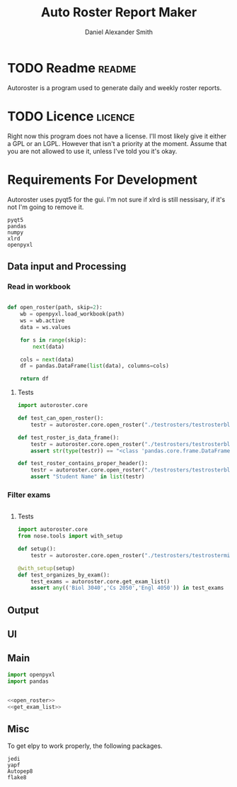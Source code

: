 #+title: Auto Roster Report Maker
#+Author: Daniel Alexander Smith
#+email: u0346076@utah.edu
#+TAGS: readme(r) noexport(n)
#+STARTUP: content

* TODO Readme                                                        :readme:
Autoroster is a program used to generate daily and weekly roster reports.


* TODO Licence                                                      :licence:
Right now this program does not have a license. I'll most likely give it either a GPL or an LGPL.
However that isn't a priority at the moment. Assume that you are not allowed to use it, unless I've told you it's okay.

* Requirements For Development
Autoroster uses pyqt5 for the gui.
I'm not sure if xlrd is still nessisary, if it's not I'm going to remove it.
#+name: requirements
#+BEGIN_SRC text :tangle requirements.txt
  pyqt5
  pandas
  numpy
  xlrd
  openpyxl
#+END_SRC




** Data input and Processing

*** Read in workbook
#+name: open_roster
#+BEGIN_SRC python

def open_roster(path, skip=2):
    wb = openpyxl.load_workbook(path)
    ws = wb.active
    data = ws.values

    for s in range(skip):
        next(data)

    cols = next(data)
    df = pandas.DataFrame(list(data), columns=cols)

    return df
#+END_SRC
**** Tests
 #+name: datainp-tests
 #+BEGIN_SRC python :tangle tests/test_datainp.py
import autoroster.core

def test_can_open_roster():
    testr = autoroster.core.open_roster("./testrosters/testrosterblank.xlsx")

def test_roster_is_data_frame():
    testr = autoroster.core.open_roster("./testrosters/testrosterblank.xlsx")
    assert str(type(testr)) == "<class 'pandas.core.frame.DataFrame'>"

def test_roster_contains_proper_header():
    testr = autoroster.core.open_roster("./testrosters/testrosterblank.xlsx")
    assert "Student Name" in list(testr)

 #+END_SRC
*** Filter exams
#+name: get_exam_list
#+BEGIN_SRC python
#+END_SRC

**** Tests
#+BEGIN_SRC python :tangle tests/test_filter_input.py
import autoroster.core
from nose.tools import with_setup

def setup():
    testr = autoroster.core.open_roster("./testrosters/testrosterminimal.xlsx")

@with_setup(setup)
def test_organizes_by_exam():
    test_exams = autoroster.core.get_exam_list()
    assert any(('Biol 3040','Cs 2050','Engl 4050')) in test_exams
#+END_SRC

** Output

** UI

** Main

#+BEGIN_SRC python :tangle autoroster/core.py :noweb yes
import openpyxl
import pandas


<<open_roster>>
<<get_exam_list>>
#+END_SRC

** Misc
To get elpy to work properly, the following packages.
#+name: elpy-packs
#+BEGIN_EXAMPLE
  jedi
  yapf
  Autopep8
  flake8
#+END_EXAMPLE
